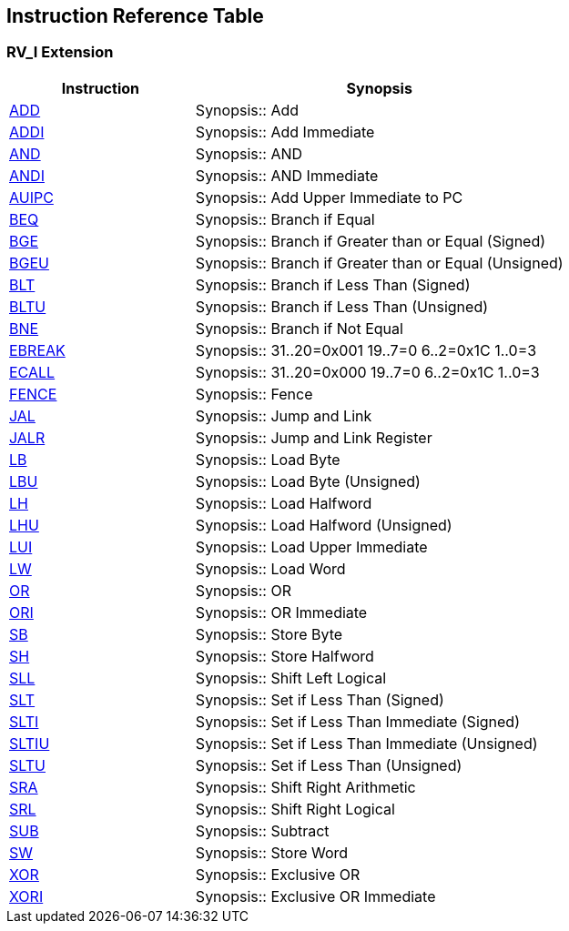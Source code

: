 == Instruction Reference Table

=== RV_I Extension

[cols="2,4", options="header"]
|===
|Instruction |Synopsis

|<<instruction-add,ADD>> |Synopsis:: Add

|<<instruction-addi,ADDI>> |Synopsis:: Add Immediate

|<<instruction-and,AND>> |Synopsis:: AND

|<<instruction-andi,ANDI>> |Synopsis:: AND Immediate

|<<instruction-auipc,AUIPC>> |Synopsis:: Add Upper Immediate to PC

|<<instruction-beq,BEQ>> |Synopsis:: Branch if Equal

|<<instruction-bge,BGE>> |Synopsis:: Branch if Greater than or Equal (Signed)

|<<instruction-bgeu,BGEU>> |Synopsis:: Branch if Greater than or Equal (Unsigned)

|<<instruction-blt,BLT>> |Synopsis:: Branch if Less Than (Signed)

|<<instruction-bltu,BLTU>> |Synopsis:: Branch if Less Than (Unsigned)

|<<instruction-bne,BNE>> |Synopsis:: Branch if Not Equal

|<<instruction-ebreak,EBREAK>> |Synopsis::   31..20=0x001 19..7=0 6..2=0x1C 1..0=3

|<<instruction-ecall,ECALL>> |Synopsis::    31..20=0x000 19..7=0 6..2=0x1C 1..0=3

|<<instruction-fence,FENCE>> |Synopsis:: Fence

|<<instruction-jal,JAL>> |Synopsis:: Jump and Link

|<<instruction-jalr,JALR>> |Synopsis:: Jump and Link Register

|<<instruction-lb,LB>> |Synopsis:: Load Byte

|<<instruction-lbu,LBU>> |Synopsis:: Load Byte (Unsigned)

|<<instruction-lh,LH>> |Synopsis:: Load Halfword

|<<instruction-lhu,LHU>> |Synopsis:: Load Halfword (Unsigned)

|<<instruction-lui,LUI>> |Synopsis:: Load Upper Immediate

|<<instruction-lw,LW>> |Synopsis:: Load Word

|<<instruction-or,OR>> |Synopsis:: OR

|<<instruction-ori,ORI>> |Synopsis:: OR Immediate

|<<instruction-sb,SB>> |Synopsis:: Store Byte

|<<instruction-sh,SH>> |Synopsis:: Store Halfword

|<<instruction-sll,SLL>> |Synopsis:: Shift Left Logical

|<<instruction-slt,SLT>> |Synopsis:: Set if Less Than (Signed)

|<<instruction-slti,SLTI>> |Synopsis:: Set if Less Than Immediate (Signed)

|<<instruction-sltiu,SLTIU>> |Synopsis:: Set if Less Than Immediate (Unsigned)

|<<instruction-sltu,SLTU>> |Synopsis:: Set if Less Than (Unsigned)

|<<instruction-sra,SRA>> |Synopsis:: Shift Right Arithmetic

|<<instruction-srl,SRL>> |Synopsis:: Shift Right Logical

|<<instruction-sub,SUB>> |Synopsis:: Subtract

|<<instruction-sw,SW>> |Synopsis:: Store Word

|<<instruction-xor,XOR>> |Synopsis:: Exclusive OR

|<<instruction-xori,XORI>> |Synopsis:: Exclusive OR Immediate

|===

